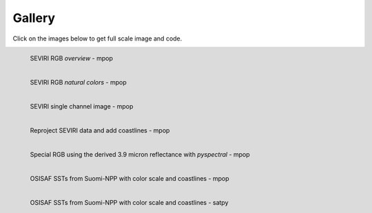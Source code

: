 .. -*- coding: utf-8 -*-

.. meta::
   :description: Pytroll image and code gallery of examples
   :keywords: Meteosat, SEVIRI, AVHRR, Metop, NOAA, MODIS, Terra, Aqua, VIIRS,
   Suomi-NPP, NPP, JPSS, SDR, AAPP, CSPP, HRPT, TerraSAR-X, COSMO-SkyMed,
   Radarsat-2, Himawari, Sentinel, SLSTR, OLCI, Sentinel-1, Sentinel-2,
   Sentinel-3, GOES-R, ABI, GOES-16, read, reading, reader, process,
   processing, python, pytroll, weather, satellite, data, image, code


========
 Gallery
========

Click on the images below to get full scale image and code.

.. figure:: images/myoverview.png
   :alt: SEVIRI overview RGB
   :target: `seviri_code1`_
   :scale: 20%
   :align: left

   SEVIRI RGB *overview* - mpop

.. figure:: images/mynaturalcolors.png
   :alt: SEVIRI natural color RGB
   :target: `seviri_code2`_
   :scale: 20%
   :align: left

   SEVIRI RGB *natural colors* - mpop

.. figure:: images/ch6.png
   :alt: SEVIRI natural color RGB
   :target: `seviri_code3`_
   :scale: 20%
   :align: left

   SEVIRI single channel image - mpop

.. figure:: images/seviri_green_snow_euro4.png
   :alt: Reprojected SEVIRI RGB
   :target: `seviri_code4`_
   :scale: 20%
   :align: left

   Reproject SEVIRI data and add coastlines - mpop

.. figure:: images/seviri_snow_euro4.png
   :alt: SEVIRI RGB with 3.9 micron reflectance
   :target: `seviri_code5`_
   :scale: 20%
   :align: left

   Special RGB using the derived 3.9 micron reflectance with *pyspectral* - mpop

.. figure:: images/osisaf_sst_viirs.png
   :alt: 
   :target: `osisaf_sst_code6`_
   :scale: 20%
   :align: left

   OSISAF SSTs from Suomi-NPP with color scale and coastlines - mpop

.. figure:: images/osisaf_sst_viirs_satpy_withovl.png
   :alt: 
   :target: `osisaf_sst_code7`_
   :scale: 20%
   :align: left

   OSISAF SSTs from Suomi-NPP with color scale and coastlines - satpy


.. _seviri_code1: seviri_example1.html
.. _seviri_code2: seviri_example2.html
.. _seviri_code3: seviri_example3.html
.. _seviri_code4: seviri_example4.html
.. _seviri_code5: seviri_example5.html
.. _osisaf_sst_code6: osisaf_sst_example6.html
.. _osisaf_sst_code7: osisaf_sst_example7.html
